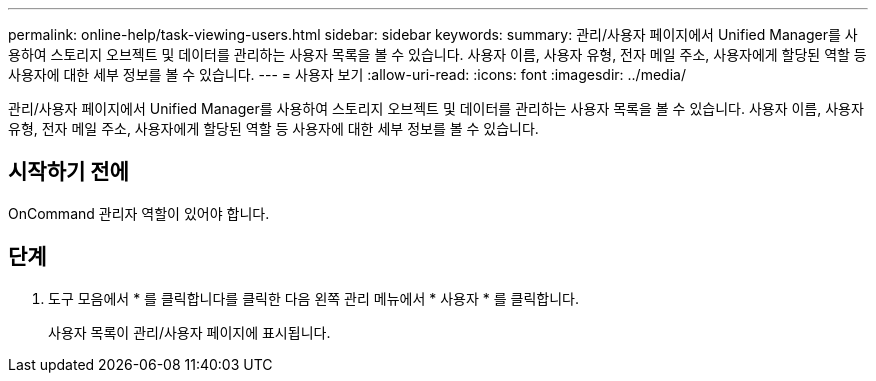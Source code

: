 ---
permalink: online-help/task-viewing-users.html 
sidebar: sidebar 
keywords:  
summary: 관리/사용자 페이지에서 Unified Manager를 사용하여 스토리지 오브젝트 및 데이터를 관리하는 사용자 목록을 볼 수 있습니다. 사용자 이름, 사용자 유형, 전자 메일 주소, 사용자에게 할당된 역할 등 사용자에 대한 세부 정보를 볼 수 있습니다. 
---
= 사용자 보기
:allow-uri-read: 
:icons: font
:imagesdir: ../media/


[role="lead"]
관리/사용자 페이지에서 Unified Manager를 사용하여 스토리지 오브젝트 및 데이터를 관리하는 사용자 목록을 볼 수 있습니다. 사용자 이름, 사용자 유형, 전자 메일 주소, 사용자에게 할당된 역할 등 사용자에 대한 세부 정보를 볼 수 있습니다.



== 시작하기 전에

OnCommand 관리자 역할이 있어야 합니다.



== 단계

. 도구 모음에서 * 를 클릭합니다image:../media/clusterpage-settings-icon.gif[""]를 클릭한 다음 왼쪽 관리 메뉴에서 * 사용자 * 를 클릭합니다.
+
사용자 목록이 관리/사용자 페이지에 표시됩니다.


